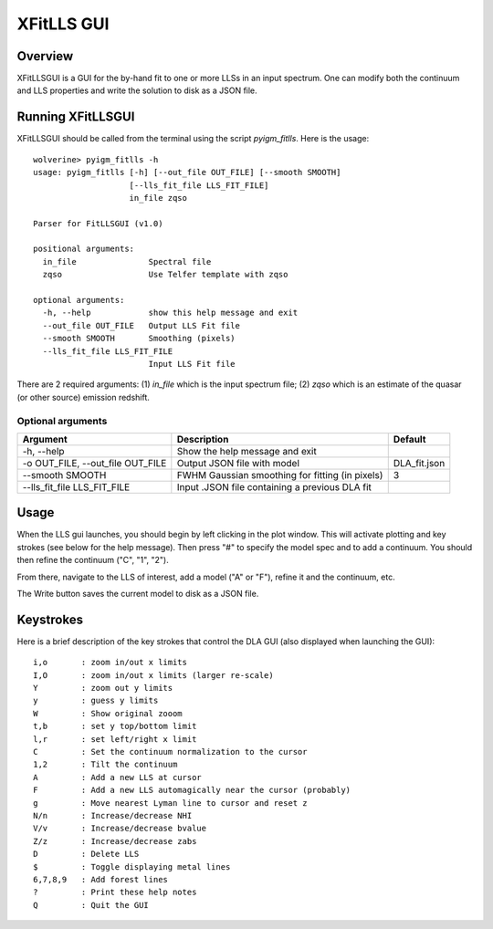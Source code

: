 .. highlight:: rest

.. _fitlls:

***********
XFitLLS GUI
***********

.. index:: IGMGuesses

Overview
========

XFitLLSGUI is a GUI for the by-hand fit to one or more LLSs
in an input spectrum.  One can modify both the continuum
and LLS properties and write the solution to disk as a JSON file.

Running XFitLLSGUI
==================

XFitLLSGUI should be called from the terminal using the
script `pyigm_fitlls`.  Here is the usage::

    wolverine> pyigm_fitlls -h
    usage: pyigm_fitlls [-h] [--out_file OUT_FILE] [--smooth SMOOTH]
                        [--lls_fit_file LLS_FIT_FILE]
                        in_file zqso

    Parser for FitLLSGUI (v1.0)

    positional arguments:
      in_file               Spectral file
      zqso                  Use Telfer template with zqso

    optional arguments:
      -h, --help            show this help message and exit
      --out_file OUT_FILE   Output LLS Fit file
      --smooth SMOOTH       Smoothing (pixels)
      --lls_fit_file LLS_FIT_FILE
                            Input LLS Fit file


There are 2 required arguments:
(1) `in_file` which is the input spectrum file;
(2) `zqso` which is an estimate of the quasar (or other source)
emission redshift.

Optional arguments
++++++++++++++++++

============================================== =============================================== ==============
Argument                                       Description                                     Default
============================================== =============================================== ==============
-h, --help                                     Show the help message and exit
-o OUT_FILE, --out_file OUT_FILE               Output JSON file with model                     DLA_fit.json
--smooth SMOOTH                                FWHM Gaussian smoothing for fitting (in pixels) 3
--lls_fit_file LLS_FIT_FILE                    Input .JSON file containing a previous DLA fit
============================================== =============================================== ==============


Usage
=====

When the LLS gui launches, you should begin by left clicking
in the plot window.  This will activate plotting and key strokes
(see below for the help message). Then press "#" to specify the model spec and to add a continuum.
You should then refine the continuum ("C", "1", "2").

From there, navigate to the LLS of interest, add a model ("A" or "F"),
refine it and the continuum, etc.

The Write button saves the current model to disk as a JSON file.

Keystrokes
==========

Here is a brief description of the key strokes that control
the DLA GUI (also displayed when launching the GUI)::

    i,o       : zoom in/out x limits
    I,O       : zoom in/out x limits (larger re-scale)
    Y         : zoom out y limits
    y         : guess y limits
    W         : Show original zooom
    t,b       : set y top/bottom limit
    l,r       : set left/right x limit
    C         : Set the continuum normalization to the cursor
    1,2       : Tilt the continuum
    A         : Add a new LLS at cursor
    F         : Add a new LLS automagically near the cursor (probably)
    g         : Move nearest Lyman line to cursor and reset z
    N/n       : Increase/decrease NHI
    V/v       : Increase/decrease bvalue
    Z/z       : Increase/decrease zabs
    D         : Delete LLS
    $         : Toggle displaying metal lines
    6,7,8,9   : Add forest lines
    ?         : Print these help notes
    Q         : Quit the GUI

